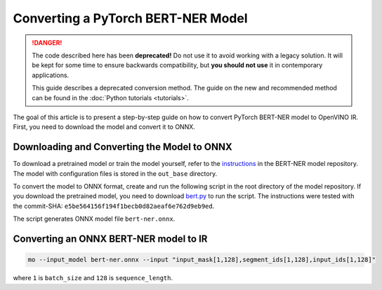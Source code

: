 .. {#openvino_docs_MO_DG_prepare_model_convert_model_pytorch_specific_Convert_Bert_ner}

Converting a PyTorch BERT-NER Model
===================================


.. meta::
   :description: Learn how to convert a BERT-NER model
                 from PyTorch to the OpenVINO Intermediate Representation.

.. danger::

   The code described here has been **deprecated!** Do not use it to avoid working with a legacy solution. It will be kept for some time to ensure backwards compatibility, but **you should not use** it in contemporary applications.

   This guide describes a deprecated conversion method. The guide on the new and recommended method can be found in the :doc:`Python tutorials <tutorials>`.

The goal of this article is to present a step-by-step guide on how to convert PyTorch BERT-NER model to OpenVINO IR. First, you need to download the model and convert it to ONNX.


Downloading and Converting the Model to ONNX
############################################

To download a pretrained model or train the model yourself, refer
to the `instructions <https://github.com/kamalkraj/BERT-NER/blob/dev/README.md>`__ in the
BERT-NER model repository. The model with configuration files is stored in the ``out_base`` directory.

To convert the model to ONNX format, create and run the following script in the root
directory of the model repository. If you download the pretrained model, you need
to download `bert.py <https://github.com/kamalkraj/BERT-NER/blob/dev/bert.py>`__ to run the script.
The instructions were tested with the commit-SHA: ``e5be564156f194f1becb0d82aeaf6e762d9eb9ed``.

.. code-block:: py
   :force:

   import torch

   from bert import Ner

   ner = Ner("out_base")

   input_ids, input_mask, segment_ids, valid_positions = ner.preprocess('Steve went to Paris')
   input_ids = torch.tensor([input_ids], dtype=torch.long, device=ner.device)
   input_mask = torch.tensor([input_mask], dtype=torch.long, device=ner.device)
   segment_ids = torch.tensor([segment_ids], dtype=torch.long, device=ner.device)
   valid_ids = torch.tensor([valid_positions], dtype=torch.long, device=ner.device)

   ner_model, tknizr, model_config = ner.load_model("out_base")

   with torch.no_grad():
       logits = ner_model(input_ids, segment_ids, input_mask, valid_ids)
   torch.onnx.export(ner_model,
                     (input_ids, segment_ids, input_mask, valid_ids),
                     "bert-ner.onnx",
                     input_names=['input_ids', 'segment_ids', 'input_mask', 'valid_ids'],
                     output_names=['output'],
                     dynamic_axes={
                         "input_ids": {0: "batch_size"},
                         "segment_ids": {0: "batch_size"},
                         "input_mask": {0: "batch_size"},
                         "valid_ids": {0: "batch_size"},
                         "output": {0: "output"}
                     },
                     opset_version=11,
                     )


The script generates ONNX model file ``bert-ner.onnx``.

Converting an ONNX BERT-NER model to IR
#######################################

.. code-block:: sh

   mo --input_model bert-ner.onnx --input "input_mask[1,128],segment_ids[1,128],input_ids[1,128]"


where ``1`` is ``batch_size`` and ``128`` is ``sequence_length``.

